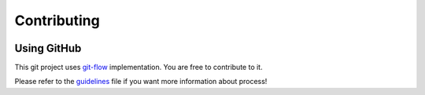 Contributing
=====================================

.. image:: _static/ipfml_logo.png
   :width: 400 px
   :align: center


Using GitHub
------------

This git project uses git-flow_ implementation. You are free to contribute to it.

.. _git-flow: https://danielkummer.github.io/git-flow-cheatsheet/

Please refer to the guidelines_ file if you want more information about process!

.. _guidelines: https://github.com/jbuisine/IPFML/blob/master/CONTRIBUTION.md 
